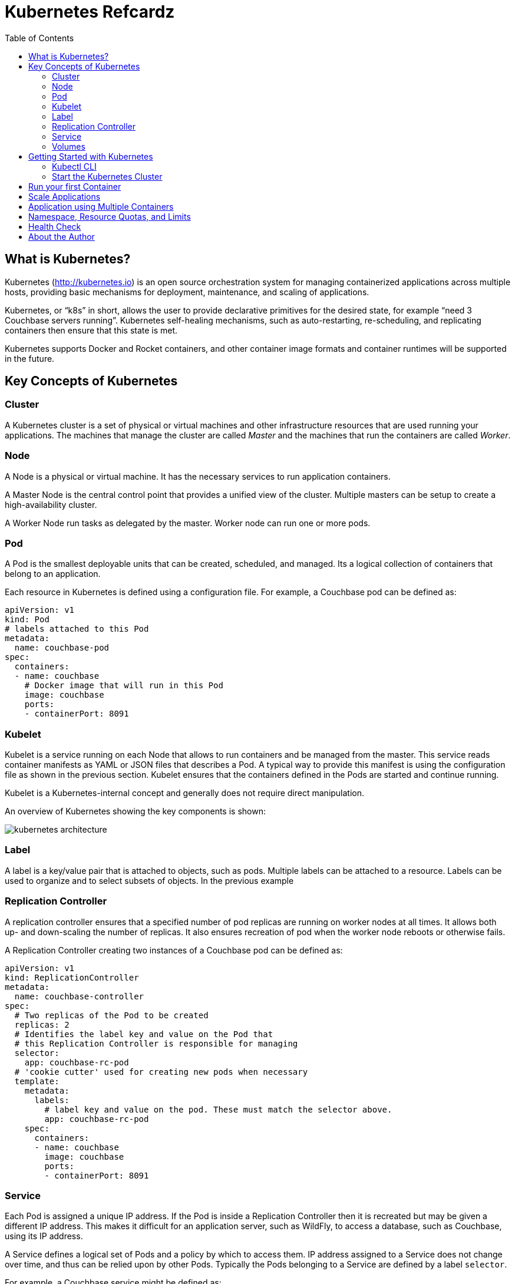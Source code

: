 = Kubernetes Refcardz
:toc:
:toc-placement!:

toc::[]

== What is Kubernetes?

Kubernetes (http://kubernetes.io) is an open source orchestration system for managing containerized applications across multiple hosts, providing basic mechanisms for deployment, maintenance, and scaling of applications.

Kubernetes, or "`k8s`" in short, allows the user to provide declarative primitives for the desired state, for example “need 3 Couchbase servers running”. Kubernetes self-healing mechanisms, such as auto-restarting, re-scheduling, and replicating containers then ensure that this state is met.

Kubernetes supports Docker and Rocket containers, and other container image formats and container runtimes will be supported in the future.

== Key Concepts of Kubernetes

=== Cluster

A Kubernetes cluster is a set of physical or virtual machines and other infrastructure resources that are used running your applications. The machines that manage the cluster are called _Master_ and the machines that run the containers are called _Worker_.

=== Node

A Node is a physical or virtual machine. It has the necessary services to run application containers.

A Master Node is the central control point that provides a unified view of the cluster. Multiple masters can be setup to create a high-availability cluster.

A Worker Node run tasks as delegated by the master. Worker node can run one or more pods.

=== Pod

A Pod is the smallest deployable units that can be created, scheduled, and managed. Its a logical collection of containers that belong to an application.

Each resource in Kubernetes is defined using a configuration file. For example, a Couchbase pod can be defined as:

[source, text]
----
apiVersion: v1
kind: Pod
# labels attached to this Pod
metadata:
  name: couchbase-pod
spec:
  containers:
  - name: couchbase
    # Docker image that will run in this Pod
    image: couchbase
    ports:
    - containerPort: 8091
----

=== Kubelet

Kubelet is a service running on each Node that allows to run containers and be managed from the master. This service reads container manifests as YAML or JSON files that describes a Pod. A typical way to provide this manifest is using the configuration file as shown in the previous section. Kubelet ensures that the containers defined in the Pods are started and continue running.

Kubelet is a Kubernetes-internal concept and generally does not require direct manipulation. 

An overview of Kubernetes showing the key components is shown:

image::kubernetes-architecture.png[]

=== Label

A label is a key/value pair that is attached to objects, such as pods. Multiple labels can be attached to a resource. Labels can be used to organize and to select subsets of objects. In the previous example

=== Replication Controller

A replication controller ensures that a specified number of pod replicas are running on worker nodes at all times. It allows both up- and down-scaling the number of replicas. It also ensures recreation of pod when the worker node reboots or otherwise fails.

A Replication Controller creating two instances of a Couchbase pod can be defined as:

[source, text]
----
apiVersion: v1
kind: ReplicationController
metadata:
  name: couchbase-controller
spec:
  # Two replicas of the Pod to be created
  replicas: 2
  # Identifies the label key and value on the Pod that
  # this Replication Controller is responsible for managing
  selector:
    app: couchbase-rc-pod
  # 'cookie cutter' used for creating new pods when necessary
  template:
    metadata:
      labels:
        # label key and value on the pod. These must match the selector above.
        app: couchbase-rc-pod
    spec:
      containers:
      - name: couchbase
        image: couchbase
        ports:
        - containerPort: 8091
----

=== Service

Each Pod is assigned a unique IP address. If the Pod is inside a Replication Controller then it is recreated but may be given a different IP address. This makes it difficult for an application server, such as WildFly, to access a database, such as Couchbase, using its IP address.

A Service defines a logical set of Pods and a policy by which to access them. IP address assigned to a Service does not change over time, and thus can be relied upon by other Pods. Typically the Pods belonging to a Service are defined by a label `selector`.

For example, a Couchbase service might be defined as:

[source, text]
----
apiVersion: v1
kind: Service
metadata: 
  name: couchbase-service
  labels: 
    app: couchbase-service-pod
spec: 
  ports:
    - port: 8091
  # label keys and values of the Pod started elsewhere
  selector: 
    app: couchbase-rc-pod
----

Note that the labels used in `selector` must match the metadata used for creating the Pod by the Replication Controller.

=== Volumes

A Volume is a directory on disk or in another container. A volume outlives any containers that run within the Pod, and data is preserved across Container restarts. The directory, the medium that backs it, and the contents of it are determined by the particular volume type used.

Multiple types of volumes are supported. Some of the commonly used volume types are shown below:

[options="header"]
|====
| Volume Type | Mounts into your pod
| `hostPath` | A file or directory from the host node's filesystem
| `nfs` | Existing Network File System share
| `awsElasticBlockStore` | An Amazon Web Service EBS Volume
| `gcePersistentDisk` | A Google Compute Engine Persistent Disk
|====

A Volume is specified in the Pod configuration file as shown:

[source, text]
----
apiVersion: v1
kind: ReplicationController
metadata:
  name: couchbase-controller
spec:
  replicas: 1
  # In-line template of the Pod
  template:
    metadata:
      app: couchbase-rc-pod
    spec:
      containers:
        - name: couchbase-rc-pod
          image: arungupta/couchbase
          ports:
          - containerPort: 8091
          volumeMounts:
          # name must match the volume name below
          - name: nfs
            mountPath: /usr/share/couchbase
      volumes:
        - name: nfs
          persistentVolumeClaim:
            claimName: nfs
----

This configuration file also shows that Pod template can be specified inline.

== Getting Started with Kubernetes

=== Kubectl CLI

`kubectl` is a command-line utility that controls the Kubernetes cluster. This utility can be used in the following format:

`kubectl [command] [type] [name] [flags]`

- `[command]` specifies the operation that needs to be performed on the resource. For example, `create`, `describe`, `delete`, or `scale`.
- `[type]` specifies the Kubernetes resource type. For example, `pod`, `service`, `replicationcontroller`, or `node`. Resource types are case-sensitive and you can specify the singular, plural, or abbreviated forms.
- `[name]` Specifies the name of the resource. Names are case-sensitive. If the name is omitted, details for all resources are displayed, for example `kubectl get pods`	.

Some examples of `kubectl` commands and their purpose:

[options="header"]
|====
| Command | Purpose
| `kubectl create -f couchbase-pod.yml` | Create a Couchbase pod
| `kubectl create -f couchbase-rc.yml` | Create a Couchbase Replication Controller
| `kubectl get pods` | List all the pods
| `kubectl describe pod couchbase-pod` | Describe the Couchbase pod
|====

`kubectl --help` shows the complete list of available commands.

=== Start the Kubernetes Cluster

Kubernetes cluster can be started in multiple ways. The most common ones are using Vagrant, Amazon Web Service (AWS), Google Compute Engine (GCE), and Azure. http://kubernetes.io/v1.1/docs/getting-started-guides/README.html provides complete details about different options.

Latest Kubernetes release can be downloaded from https://github.com/kubernetes/kubernetes/releases/latest. This includes the binary to start the cluster and the `kubectl` script to manage this cluster.

Alternatively the cluster can also be started as `curl -sS https://get.k8s.io | bash`.

The `KUBERNETES_PROVIDER` environment variable defines which variant to use. Cluster can be started as:

[source, text]
----
./cluster/kube-up.sh
----

Additional worker nodes can be created by setting the environment variable `NUM_MINIONS`, for example:

[source, text]
----
export NUM_MINIONS=6
----

Cluster can be shutdown as:

[source, text]
----
./cluster/kube-down.sh
----

Variant specific configuration for Vagrant, Amazon, and Google are shown next.

==== Start the Cluster using Vagrant

Running Kubernetes with Vagrant is an easy way run, develop and test on your local machine.

Kubernetes cluster using Vagrant can be started as:

[source, text]
----
export KUBERNETES_PROVIDER=vagrant
./cluster/kube-up.sh
----

By default, the Vagrant will create two Fedora VMs - one for the master node and one for the worker node. Status of the created VMs can be seen using `vagrant status` command, for example:

[source, text]
----
vagrant status
Current machine states:

master                    running (virtualbox)
minion-1                  running (virtualbox)
----

By default, each VM is assigned 1GB memory. A different number can be assigned by setting `KUBERNETES_MEMORY` environment variable, for example:

[source, text]
----
export KUBERNETES_MEMORY=2048
----

Complete instructions ro run and manage a Kubernetes cluster using Vagrant are available at: http://kubernetes.io/v1.1/docs/getting-started-guides/vagrant.html.

==== Start the Cluster using AWS

Running Kubernetes with AWS requires:

- AWS account
- Install and configure AWS CLI
- AWS instance and profile with EC2 full access

Set `KUBERNETES_PROVIDER` to `aws` as:

[source, text]
----
export KUBERNETES_PROVIDER=aws
----

Start and configure the cluster as explained earlier.

By default, the script will provision a new VPC and a 4 node Kubernetes cluster in `us-west-2a` (Oregon) with `t2.micro` instances running on Ubuntu. These, and other values, such as memory for Master and Worker node, can be configured in `cluster/aws/config-default.sh`.

==== Start the Cluster using GCE

Running Kubernetes with GCE requires:

- Google Cloud Platform account with billing enabled
- Install and configure Google Cloud SDK as explained at http://kubernetes.io/v1.1/docs/getting-started-guides/gce.html

Either unset `KUBERNETES_PROVIDER` or set it to `gce` as:

[source, text]
----
export KUBERNETES_PROVIDER=gce
----

Start and configure the cluster as explained earlier.

By default, the script will provision a single Master node and 4 Worker nodes in `us-central1-b` zone with `n1-standard-1` instances running on Debian. These, and other values, such as memory for Master and Worker node, can be configured in `cluster/gce/config-default.sh`.

== Run your first Container

A Container can be started on Kubernetes cluster using the `kubectl` script. Easiest way is to specify the Docker image name to the `run` command:

[source, text]
----
kubectl.sh run couchbase --image=arungupta/couchbase
----

This command will start a pre-configured Couchbase container in a Pod wrapped inside a Replication Controller. Status of this RC can be seen:

[source, text]
----
kubectl.sh get rc
CONTROLLER   CONTAINER(S)   IMAGE(S)              SELECTOR        REPLICAS   AGE
couchbase    couchbase      arungupta/couchbase   run=couchbase   1          16s
----

Status of the Pod can be seen:

[source, text]
----
kubectl.sh get po
NAME              READY     STATUS    RESTARTS   AGE
couchbase-0s8lx   1/1       Running   0          1m
----

Alternatively, the Container can also be started using the configuration file:

[source, text]
----
kubectl.sh create -f couchbase-pod.yaml
----

The file `couchbase-pod.yaml` contains the Pod definition as explained earlier.

== Scale Applications

Pods in a RC can be scaled up and down:

[source, text]
----
kubectl.sh scale --replicas=3 rc couchbase
replicationcontroller "couchbase" scaled
----

Updated number of replicas can be seen:

[source, text]
----
kubectl.sh get rc
CONTROLLER   CONTAINER(S)   IMAGE(S)              SELECTOR        REPLICAS   AGE
couchbase    couchbase      arungupta/couchbase   run=couchbase   3          3m
----

Note, the updated number of replicas is 3 here. The image, `arungupta/couchbase` in this case, will need to ensure that the cluster can be formed using three indvidual instances.

== Application using Multiple Containers

Typically applications consists of a "`frontend`" and a "`backend`". The "`frontend`" would typically be an application server, such as WildFly. The "`backend`" would typically be a database, such as Couchbase.

image::kubernetes-services.png[]

The steps involved are:

- *Start "`backend`" Replication Controller*: The Couchbase Replication Controller should contain the `spec` for Couchbase Pod. The `template` should include `metadata` that will be used by the Service.
- *Start "`backend`" Service*: The Couchbase Service uses the `selector` to select the previously started Pods.
- *Start "`frontend`" Replication Controller*: The WildFly Replication Controller should contain the `spec` for the WildFly pod. The Pod should include the application predeployed. This is typically done by extending WildFly's Docker image, copying the WAR file in `/opt/jboss/wildfly/standalone/deployments` directory, and creating a new Docker image. The application can connect to the database by discovering "`backend`" services using Environment Variables or DNS.

== Namespace, Resource Quotas, and Limits

By default, all resources in Kubernetes cluster are created in a default namespace. A pod will run with unbounded CPU and memory requests/limits.

A Kubernetes namespace allows to partition created resources into a logically named group. Resources created in one namespace are hidden from other namespaces. Each namespace provides:

- a unique scope for resources to avoid name collisions
- policies to ensure appropriate authority to trusted users
- ability to specify constraints for resource consumption

A new namespace can be created using the followig configuration file:

[source, text]
----
apiVersion: v1
kind: Namespace
metadata:
  name: development
  labels:
    name: development
----

A replication controller in default namespace can be created:

[source, text]
----
kubectl.sh create -f couchbase-rc.yml
replicationcontroller "couchbase" created
----

A replication controller in this new namespace can be created:

[source, text]
----
kubectl.sh --namespace=development create -f couchbase-rc.yml
replicationcontroller "couchbase" created
----

List of replication controllers in all namespaces can be obtained:

[source, text]
----
kubectl.sh get rc --all-namespaces
NAMESPACE     CONTROLLER                       CONTAINER(S)           IMAGE(S)                                                SELECTOR                           REPLICAS   AGE
default       couchbase                        couchbase              arungupta/couchbase                                     run=couchbase                      1          4m
development   couchbase                        couchbase              arungupta/couchbase                                     run=couchbase                      1          2m
----

Specifying quota allows to restrict how much of cluster resources can be consumed across all pods in a namespace.

Resource quota can be specified using a configuration file:

[source, text]
----
apiVersion: v1
kind: ResourceQuota
metadata:
  name: quota
spec:
  hard:
    cpu: "20"
    memory: 1Gi
    pods: "10"
    replicationcontrollers: "20"
    resourcequotas: "1"
    services: "5"
----

Now a pod can be created specifying the limits:

[source, text]
----
apiVersion: v1
kind: Pod
metadata:
  name: couchbase-pod
spec:
  containers:
  - name: couchbase
    image: couchbase
    ports:
    - containerPort: 8091
    resources:
      limits:
        cpu: "1"
        memory: 512Mi
----

Namespace, resource quota and limits allows a Kubernetes cluster to share resources by multiple groups and provide different levels of QoS for each group.

== Health Check

A periodic health check of the application

== About the Author

Arun Gupta is the vice president of developer advocacy at Couchbase. He has been building developer communities for 10+ years at Sun, Oracle, and Red Hat. He has deep expertise in leading cross-functional teams to develop and execute strategy, planning and execution of content, marketing campaigns, and programs. Prior to that he led engineering teams at Sun and is a founding member of the Java EE team.

Gupta has authored more than 2,000 blog posts on technology. He has extensive speaking experience in more than 40 countries on myriad topics and is a JavaOne Rock Star. Gupta also founded the Devoxx4Kids chapter in the US and continues to promote technology education among children. An author of a best-selling book, an avid runner, a globe trotter, a Docker Captain, a Java Champion, and a JUG leader, he is easily accessible at @arungupta.
